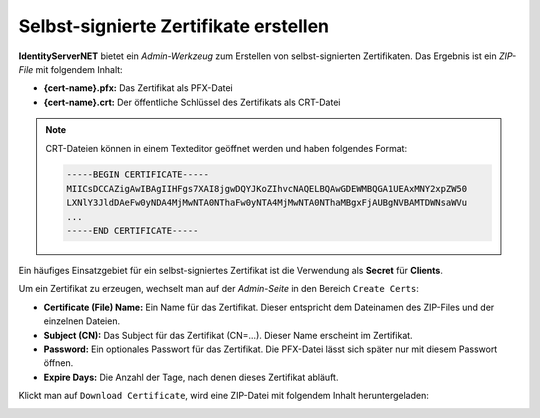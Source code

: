 Selbst-signierte Zertifikate erstellen
======================================

**IdentityServerNET** bietet ein *Admin-Werkzeug* zum Erstellen von 
selbst-signierten Zertifikaten. Das Ergebnis ist ein *ZIP-File* mit folgendem 
Inhalt:

* **{cert-name}.pfx:** Das Zertifikat als PFX-Datei
* **{cert-name}.crt:** Der öffentliche Schlüssel des Zertifikats als CRT-Datei

.. note::

    CRT-Dateien können in einem Texteditor geöffnet werden und haben folgendes 
    Format:

    .. code::

        -----BEGIN CERTIFICATE-----
        MIICsDCCAZigAwIBAgIIHFgs7XAI8jgwDQYJKoZIhvcNAQELBQAwGDEWMBQGA1UEAxMNY2xpZW50
        LXNlY3JldDAeFw0yNDA4MjMwNTA0NThaFw0yNTA4MjMwNTA0NThaMBgxFjAUBgNVBAMTDWNsaWVu
        ...
        -----END CERTIFICATE-----

Ein häufiges Einsatzgebiet für ein selbst-signiertes Zertifikat ist die Verwendung als 
**Secret** für **Clients**.

Um ein Zertifikat zu erzeugen, wechselt man auf der *Admin-Seite* in den Bereich ``Create Certs``:

.. image:: img/certs1.png
    :width: 320

* **Certificate (File) Name:** Ein Name für das Zertifikat. Dieser entspricht dem Dateinamen
  des ZIP-Files und der einzelnen Dateien.

* **Subject (CN):** Das Subject für das Zertifikat (CN=...). Dieser Name erscheint im Zertifikat.

* **Password:** Ein optionales Passwort für das Zertifikat. Die PFX-Datei lässt sich später nur 
  mit diesem Passwort öffnen.

* **Expire Days:** Die Anzahl der Tage, nach denen dieses Zertifikat abläuft.

Klickt man auf ``Download Certificate``, wird eine ZIP-Datei mit folgendem Inhalt 
heruntergeladen:

.. image:: img/certs2.png